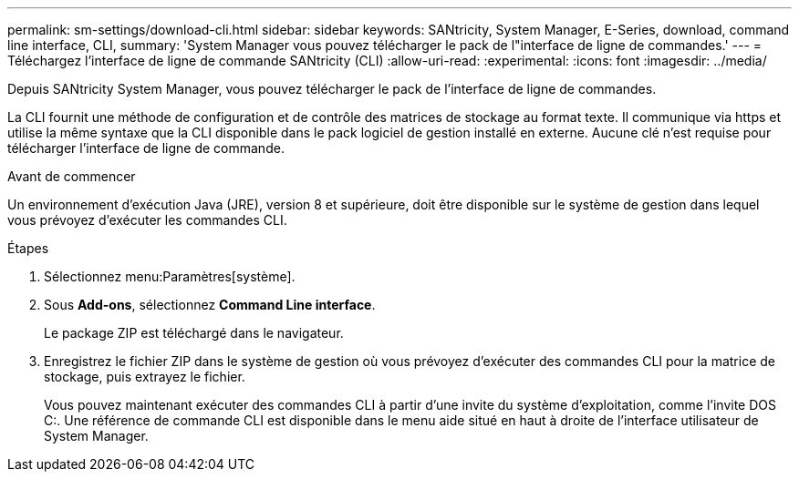 ---
permalink: sm-settings/download-cli.html 
sidebar: sidebar 
keywords: SANtricity, System Manager, E-Series, download, command line interface, CLI, 
summary: 'System Manager vous pouvez télécharger le pack de l"interface de ligne de commandes.' 
---
= Téléchargez l'interface de ligne de commande SANtricity (CLI)
:allow-uri-read: 
:experimental: 
:icons: font
:imagesdir: ../media/


[role="lead"]
Depuis SANtricity System Manager, vous pouvez télécharger le pack de l'interface de ligne de commandes.

La CLI fournit une méthode de configuration et de contrôle des matrices de stockage au format texte. Il communique via https et utilise la même syntaxe que la CLI disponible dans le pack logiciel de gestion installé en externe. Aucune clé n'est requise pour télécharger l'interface de ligne de commande.

.Avant de commencer
Un environnement d'exécution Java (JRE), version 8 et supérieure, doit être disponible sur le système de gestion dans lequel vous prévoyez d'exécuter les commandes CLI.

.Étapes
. Sélectionnez menu:Paramètres[système].
. Sous *Add-ons*, sélectionnez *Command Line interface*.
+
Le package ZIP est téléchargé dans le navigateur.

. Enregistrez le fichier ZIP dans le système de gestion où vous prévoyez d'exécuter des commandes CLI pour la matrice de stockage, puis extrayez le fichier.
+
Vous pouvez maintenant exécuter des commandes CLI à partir d'une invite du système d'exploitation, comme l'invite DOS C:. Une référence de commande CLI est disponible dans le menu aide situé en haut à droite de l'interface utilisateur de System Manager.



